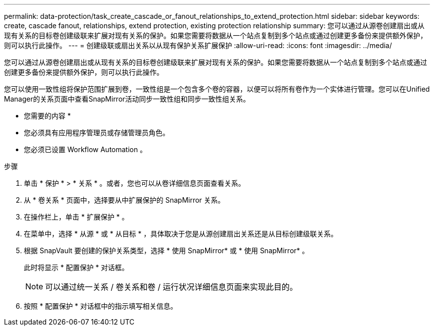 ---
permalink: data-protection/task_create_cascade_or_fanout_relationships_to_extend_protection.html 
sidebar: sidebar 
keywords: create, cascade fanout, relationships, extend protection, existing protection relationship 
summary: 您可以通过从源卷创建扇出或从现有关系的目标卷创建级联来扩展对现有关系的保护。如果您需要将数据从一个站点复制到多个站点或通过创建更多备份来提供额外保护，则可以执行此操作。 
---
= 创建级联或扇出关系以从现有保护关系扩展保护
:allow-uri-read: 
:icons: font
:imagesdir: ../media/


[role="lead"]
您可以通过从源卷创建扇出或从现有关系的目标卷创建级联来扩展对现有关系的保护。如果您需要将数据从一个站点复制到多个站点或通过创建更多备份来提供额外保护，则可以执行此操作。

您可以使用一致性组将保护范围扩展到卷，一致性组是一个包含多个卷的容器，以便可以将所有卷作为一个实体进行管理。您可以在Unified Manager的关系页面中查看SnapMirror活动同步一致性组和同步一致性组关系。

* 您需要的内容 *

* 您必须具有应用程序管理员或存储管理员角色。
* 您必须已设置 Workflow Automation 。


.步骤
. 单击 * 保护 * > * 关系 * 。或者，您也可以从卷详细信息页面查看关系。
. 从 * 卷关系 * 页面中，选择要从中扩展保护的 SnapMirror 关系。
. 在操作栏上，单击 * 扩展保护 * 。
. 在菜单中，选择 * 从源 * 或 * 从目标 * ，具体取决于您是从源创建扇出关系还是从目标创建级联关系。
. 根据 SnapVault 要创建的保护关系类型，选择 * 使用 SnapMirror* 或 * 使用 SnapMirror* 。
+
此时将显示 * 配置保护 * 对话框。

+
[NOTE]
====
可以通过统一关系 / 卷关系和卷 / 运行状况详细信息页面来实现此目的。

====
. 按照 * 配置保护 * 对话框中的指示填写相关信息。

